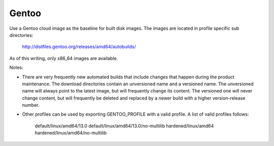========
Gentoo
========
Use a Gentoo cloud image as the baseline for built disk images. The images are
located in profile specific sub directories:

    http://distfiles.gentoo.org/releases/amd64/autobuilds/

As of this writing, only x86_64 images are available.

Notes:

* There are very frequently new automated builds that include changes that
  happen during the product maintenance. The download directories contain an
  unversioned name and a versioned name. The unversioned name will always
  point to the latest image, but will frequently change its content. The versioned
  one will never change content, but will frequently be deleted and replaced
  by a newer build with a higher version-release number.

* Other profiles can be used by exporting GENTOO_PROFILE with a valid profile.
  A list of valid profiles follows:

    default/linux/amd64/13.0
    default/linux/amd64/13.0/no-multilib
    hardened/linux/amd64
    hardened/linux/amd64/no-multilib
